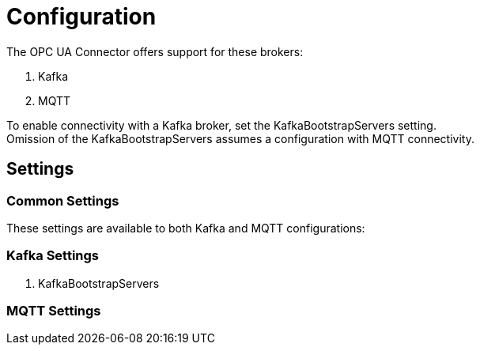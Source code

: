 ////
Copyright (c) 2021 BMW Group

See the AUTHORS file(s) distributed with this work for additional information regarding authorship. 

This Source Code Form is subject to the terms of the Mozilla Public License, v. 2.0.
If a copy of the MPL was not distributed with this file, You can obtain one at https://mozilla.org/MPL/2.0/
SPDX-License-Identifier: MPL-2.0
////

:hardbreaks:

[[configuration]]
= Configuration

The OPC UA Connector offers support for these brokers:

. Kafka
. MQTT

To enable connectivity with a Kafka broker, set the KafkaBootstrapServers setting.
Omission of the KafkaBootstrapServers assumes a configuration with MQTT connectivity.


[[settings]]
== Settings

[[common-settings]]
=== Common Settings
These settings are available to both Kafka and MQTT configurations:

[[kafka-settings]]
=== Kafka Settings
. KafkaBootstrapServers

[[mqtt-settings]]
=== MQTT Settings
